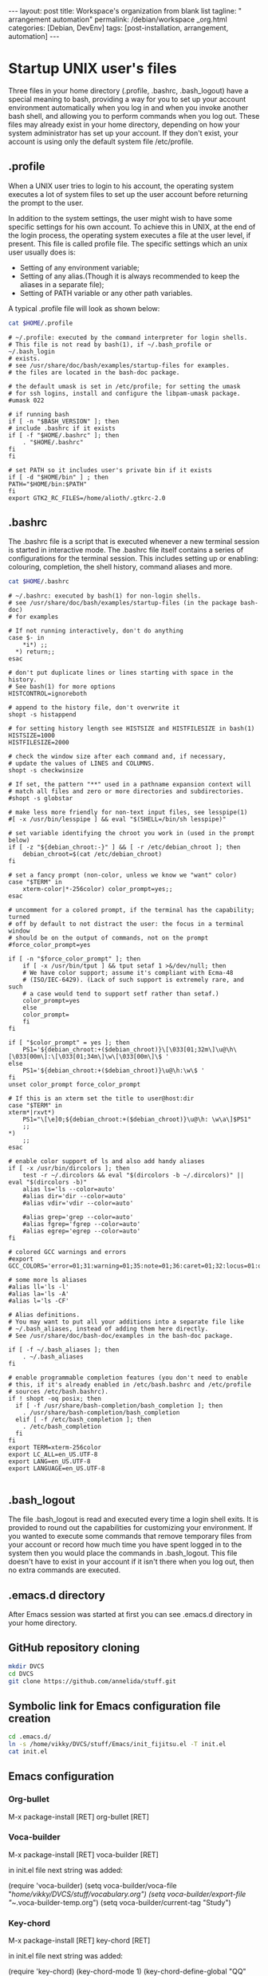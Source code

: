 #+BEGIN_EXPORT html
---
layout: post
title: Workspace's organization from blank list
tagline: " arrangement automation"
permalink: /debian/workspace _org.html
categories: [Debian, DevEnv]
tags: [post-installation, arrangement, automation]
---
#+END_EXPORT

#+STARTUP: showall
#+OPTIONS: tags:nil num:nil \n:nil @:t ::t |:t ^:{} _:{} *:t
#+TOC: headlines 2
#+PROPERTY:header-args :results output :exports both :eval no-export

* Startup UNIX user's files
  Three files in your home directory (.profile, .bashrc, .bash_logout)
  have a special meaning to bash, providing a way for you to set up
  your account environment automatically when you log in and when you
  invoke another bash shell, and allowing you to perform commands when
  you log out. These files may already exist in your home directory,
  depending on how your system administrator has set up your account.
  If they don't exist, your account is using only the default system
  file /etc/profile.

** .profile
    When a UNIX user tries to login to his account, the operating
    system executes a lot of system files to set up the user account
    before returning the prompt to the user.

    In addition to the system settings, the user might wish to have
    some specific settings for his own account. To achieve this in
    UNIX, at the end of the login process, the operating system
    executes a file at the user level, if present. This file is called
    profile file.
    The specific settings which an unix user usually does is:
    - Setting of any environment variable;
    - Setting of any alias.(Though it is always recommended to keep
      the aliases in a separate file);
    - Setting of PATH variable or any other path variables.
    A typical .profile file will look as shown below:
    

    #+BEGIN_SRC sh :results output
    cat $HOME/.profile
    #+END_SRC

    #+RESULTS:
    #+begin_example
    # ~/.profile: executed by the command interpreter for login shells.
    # This file is not read by bash(1), if ~/.bash_profile or ~/.bash_login
    # exists.
    # see /usr/share/doc/bash/examples/startup-files for examples.
    # the files are located in the bash-doc package.

    # the default umask is set in /etc/profile; for setting the umask
    # for ssh logins, install and configure the libpam-umask package.
    #umask 022

    # if running bash
    if [ -n "$BASH_VERSION" ]; then
	# include .bashrc if it exists
	if [ -f "$HOME/.bashrc" ]; then
	    . "$HOME/.bashrc"
	fi
    fi

    # set PATH so it includes user's private bin if it exists
    if [ -d "$HOME/bin" ] ; then
	PATH="$HOME/bin:$PATH"
    fi
    export GTK2_RC_FILES=/home/alioth/.gtkrc-2.0
    #+end_example

** .bashrc
   The .bashrc file is a script that is executed whenever a new
   terminal session is started in interactive mode. The .bashrc file
   itself contains a series of configurations for the terminal
   session. This includes setting up or enabling: colouring,
   completion, the shell history, command aliases and more.

   #+BEGIN_SRC sh :results output
   cat $HOME/.bashrc
   #+END_SRC

   #+RESULTS:
   #+begin_example
   # ~/.bashrc: executed by bash(1) for non-login shells.
   # see /usr/share/doc/bash/examples/startup-files (in the package bash-doc)
   # for examples

   # If not running interactively, don't do anything
   case $- in
       ,*i*) ;;
	 ,*) return;;
   esac

   # don't put duplicate lines or lines starting with space in the history.
   # See bash(1) for more options
   HISTCONTROL=ignoreboth

   # append to the history file, don't overwrite it
   shopt -s histappend

   # for setting history length see HISTSIZE and HISTFILESIZE in bash(1)
   HISTSIZE=1000
   HISTFILESIZE=2000

   # check the window size after each command and, if necessary,
   # update the values of LINES and COLUMNS.
   shopt -s checkwinsize

   # If set, the pattern "**" used in a pathname expansion context will
   # match all files and zero or more directories and subdirectories.
   #shopt -s globstar

   # make less more friendly for non-text input files, see lesspipe(1)
   #[ -x /usr/bin/lesspipe ] && eval "$(SHELL=/bin/sh lesspipe)"

   # set variable identifying the chroot you work in (used in the prompt below)
   if [ -z "${debian_chroot:-}" ] && [ -r /etc/debian_chroot ]; then
       debian_chroot=$(cat /etc/debian_chroot)
   fi

   # set a fancy prompt (non-color, unless we know we "want" color)
   case "$TERM" in
       xterm-color|*-256color) color_prompt=yes;;
   esac

   # uncomment for a colored prompt, if the terminal has the capability; turned
   # off by default to not distract the user: the focus in a terminal window
   # should be on the output of commands, not on the prompt
   #force_color_prompt=yes

   if [ -n "$force_color_prompt" ]; then
       if [ -x /usr/bin/tput ] && tput setaf 1 >&/dev/null; then
	   # We have color support; assume it's compliant with Ecma-48
	   # (ISO/IEC-6429). (Lack of such support is extremely rare, and such
	   # a case would tend to support setf rather than setaf.)
	   color_prompt=yes
       else
	   color_prompt=
       fi
   fi

   if [ "$color_prompt" = yes ]; then
       PS1='${debian_chroot:+($debian_chroot)}\[\033[01;32m\]\u@\h\[\033[00m\]:\[\033[01;34m\]\w\[\033[00m\]\$ '
   else
       PS1='${debian_chroot:+($debian_chroot)}\u@\h:\w\$ '
   fi
   unset color_prompt force_color_prompt

   # If this is an xterm set the title to user@host:dir
   case "$TERM" in
   xterm*|rxvt*)
       PS1="\[\e]0;${debian_chroot:+($debian_chroot)}\u@\h: \w\a\]$PS1"
       ;;
   ,*)
       ;;
   esac

   # enable color support of ls and also add handy aliases
   if [ -x /usr/bin/dircolors ]; then
       test -r ~/.dircolors && eval "$(dircolors -b ~/.dircolors)" || eval "$(dircolors -b)"
       alias ls='ls --color=auto'
       #alias dir='dir --color=auto'
       #alias vdir='vdir --color=auto'

       #alias grep='grep --color=auto'
       #alias fgrep='fgrep --color=auto'
       #alias egrep='egrep --color=auto'
   fi

   # colored GCC warnings and errors
   #export GCC_COLORS='error=01;31:warning=01;35:note=01;36:caret=01;32:locus=01:quote=01'

   # some more ls aliases
   #alias ll='ls -l'
   #alias la='ls -A'
   #alias l='ls -CF'

   # Alias definitions.
   # You may want to put all your additions into a separate file like
   # ~/.bash_aliases, instead of adding them here directly.
   # See /usr/share/doc/bash-doc/examples in the bash-doc package.

   if [ -f ~/.bash_aliases ]; then
       . ~/.bash_aliases
   fi

   # enable programmable completion features (you don't need to enable
   # this, if it's already enabled in /etc/bash.bashrc and /etc/profile
   # sources /etc/bash.bashrc).
   if ! shopt -oq posix; then
     if [ -f /usr/share/bash-completion/bash_completion ]; then
       . /usr/share/bash-completion/bash_completion
     elif [ -f /etc/bash_completion ]; then
       . /etc/bash_completion
     fi
   fi
   export TERM=xterm-256color
   export LC_ALL=en_US.UTF-8
   export LANG=en_US.UTF-8
   export LANGUAGE=en_US.UTF-8

   #+end_example

** .bash_logout

   The file .bash_logout is read and executed every time a login shell
   exits. It is provided to round out the capabilities for customizing
   your environment. If you wanted to execute some commands that
   remove temporary files from your account or record how much time
   you have spent logged in to the system then you would place the
   commands in .bash_logout. This file doesn't have to exist in your
   account if it isn't there when you log out, then no extra commands
   are executed.

  
  
  
** .emacs.d directory

  After Emacs session was started at first you can see .emacs.d
  directory in your home directory.

** GitHub repository cloning

   #+BEGIN_SRC sh :results output
   mkdir DVCS
   cd DVCS
   git clone https://github.com/annelida/stuff.git
   #+END_SRC

** Symbolic link for Emacs configuration file creation

   #+BEGIN_SRC sh :results output
   cd .emacs.d/
   ln -s /home/vikky/DVCS/stuff/Emacs/init_fijitsu.el -T init.el
   cat init.el
   #+END_SRC

** Emacs configuration

*** Org-bullet
    M-x package-install [RET] org-bullet [RET]

*** Voca-builder
    M-x package-install [RET] voca-builder [RET]

    in init.el file next string was added:

    (require 'voca-builder)
    (setq voca-builder/voca-file "/home/vikky/DVCS/stuff/vocabulary.org")
    (setq voca-builder/export-file "~/.voca-builder-temp.org")
    (setq voca-builder/current-tag "Study")

*** Key-chord
    M-x package-install [RET] key-chord [RET]

    in init.el file next string was added:

    (require 'key-chord)
    (key-chord-mode 1)
    (key-chord-define-global "QQ"     'voca-builder/search-popup)
    (key-chord-define-global "FF"     'other-frame)
    (key-chord-define org-mode-map "DD"     'org-drill)
    (key-chord-define org-mode-map "AA"     'org-drill-again)
    (key-chord-define org-mode-map "RR"     'org-drill-resume)

*** Google-translate
    M-x package-install [RET] google-translate [RET]

    in init.el file next string was added:

    (require 'google-translate)
    (require 'google-translate-default-ui)
    (global-set-key "\C-ct" 'google-translate-at-point)
    (global-set-key "\C-cT" 'google-translate-query-translate)
    (setq google-translate-default-source-language ' "en")
    (setq google-translate-default-target-language ' "ru")

*** Magit
    M-x package-install [RET] magit [RET]

    To display information about the current Git repository,
    set global key:

    (global-set-key (kbd "C-x g") 'magit-status)

*** Elfeed
    M-x package-install [RET] elfeed [RET]

    My feed's settings in init.el:

    (setq elfeed-feeds
       '("http://nullprogram.com/feed/"
         "http://planet.emacsen.org/atom.xml"
         "http://emacsrocks.com/atom.xml"
         "http://0--key.github.io/rss.xml"
         "http://www.quora.com/rss"))
    ((global-set-key (kbd "C-x w") 'elfeed)



    


  
